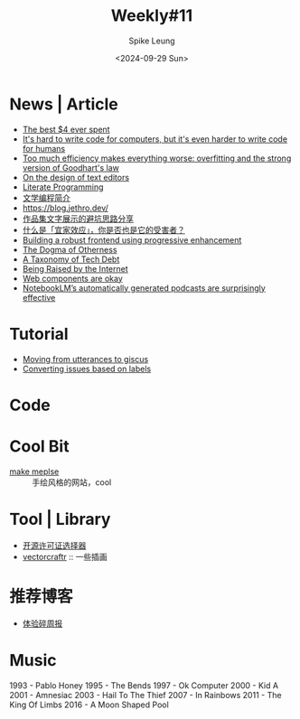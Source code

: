 #+title: Weekly#11
#+INDEX: weekly!#11
#+date: <2024-09-29 Sun>
#+lastmod: <2024-09-29 Sun 10:56>
#+author: Spike Leung
#+email: l-yanlei@hotmail.com
#+description: ""
#+tags: weekly


* News | Article

- [[https://papanotes.com/the-best-4-ever-spent][The best $4 ever spent]]
- [[https://erikbern.com/2024/09/27/its-hard-to-write-code-for-humans.html][It's hard to write code for computers, but it's even harder to write code for humans]]
- [[https://sohl-dickstein.github.io/2022/11/06/strong-Goodhart.html][Too much efficiency makes everything worse: overfitting and the strong version of Goodhart's law]]
- [[https://arxiv.org/abs/2008.06030][On the design of text editors]]
- [[http://literateprogramming.com/index.html][Literate Programming]]
- [[https://github.com/lujun9972/emacs-document/blob/master/org-mode/%E6%96%87%E5%AD%A6%E7%BC%96%E7%A8%8B%E7%AE%80%E4%BB%8B.org][文学编程简介]]
- https://blog.jethro.dev/
- [[https://mp.weixin.qq.com/s/DsvB9vNgouQ5LXz0sMVo8Q][作品集文字展示的避坑思路分享]]
- [[https://mp.weixin.qq.com/s/fZFwpvg8pQDD5el299tc0g][什么是「宜家效应」，你是否也是它的受害者？]]
- [[https://www.gov.uk/service-manual/technology/using-progressive-enhancement][Building a robust frontend using progressive enhancement]]
- [[https://www.davidbrin.com/nonfiction/dogmaofotherness.html][The Dogma of Otherness]]
- [[https://technology.riotgames.com/news/taxonomy-tech-debt][A Taxonomy of Tech Debt]]
- [[https://jimmyhmiller.github.io/raised][Being Raised by the Internet]]
- [[https://nolanlawson.com/2024/09/28/web-components-are-okay/][Web components are okay]]
- [[https://simonwillison.net/2024/Sep/29/notebooklm-audio-overview/][NotebookLM’s automatically generated podcasts are surprisingly effective]]

* Tutorial

- [[https://shipit.dev/posts/from-utterances-to-giscus.html][Moving from utterances to giscus]]
- [[https://docs.github.com/en/discussions/managing-discussions-for-your-community/managing-discussions#converting-issues-based-on-labels][Converting issues based on labels]]

* Code

* Cool Bit

- [[https://2019.makemepulse.com/][make meplse]] :: 手绘风格的网站，cool

* Tool | Library

- [[https://open-source-license-chooser.toolsnav.top/zh/][开源许可证选择器]]
- [[https://vectorcraftr.com/][vectorcraftr]] :: 一些插画

* 推荐博客

- [[https://www.ftium4.com/ux-weekly-204.html][体验碎周报]]

* Music

1993 - Pablo Honey
1995 - The Bends
1997 - Ok Computer
2000 - Kid A
2001 - Amnesiac
2003 - Hail To The Thief
2007 - In Rainbows
2011 - The King Of Limbs
2016 - A Moon Shaped Pool
